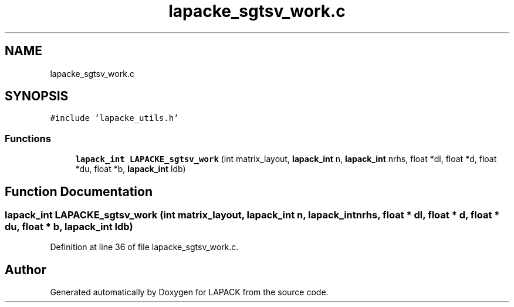.TH "lapacke_sgtsv_work.c" 3 "Tue Nov 14 2017" "Version 3.8.0" "LAPACK" \" -*- nroff -*-
.ad l
.nh
.SH NAME
lapacke_sgtsv_work.c
.SH SYNOPSIS
.br
.PP
\fC#include 'lapacke_utils\&.h'\fP
.br

.SS "Functions"

.in +1c
.ti -1c
.RI "\fBlapack_int\fP \fBLAPACKE_sgtsv_work\fP (int matrix_layout, \fBlapack_int\fP n, \fBlapack_int\fP nrhs, float *dl, float *d, float *du, float *b, \fBlapack_int\fP ldb)"
.br
.in -1c
.SH "Function Documentation"
.PP 
.SS "\fBlapack_int\fP LAPACKE_sgtsv_work (int matrix_layout, \fBlapack_int\fP n, \fBlapack_int\fP nrhs, float * dl, float * d, float * du, float * b, \fBlapack_int\fP ldb)"

.PP
Definition at line 36 of file lapacke_sgtsv_work\&.c\&.
.SH "Author"
.PP 
Generated automatically by Doxygen for LAPACK from the source code\&.
